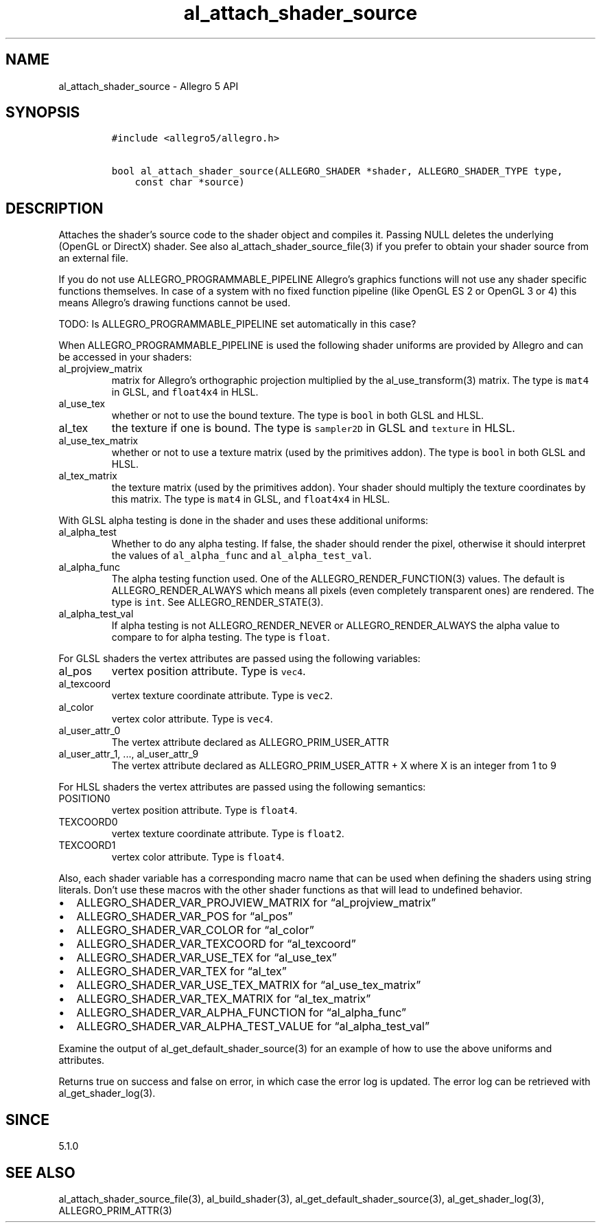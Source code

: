 .\" Automatically generated by Pandoc 3.1.3
.\"
.\" Define V font for inline verbatim, using C font in formats
.\" that render this, and otherwise B font.
.ie "\f[CB]x\f[]"x" \{\
. ftr V B
. ftr VI BI
. ftr VB B
. ftr VBI BI
.\}
.el \{\
. ftr V CR
. ftr VI CI
. ftr VB CB
. ftr VBI CBI
.\}
.TH "al_attach_shader_source" "3" "" "Allegro reference manual" ""
.hy
.SH NAME
.PP
al_attach_shader_source - Allegro 5 API
.SH SYNOPSIS
.IP
.nf
\f[C]
#include <allegro5/allegro.h>

bool al_attach_shader_source(ALLEGRO_SHADER *shader, ALLEGRO_SHADER_TYPE type,
    const char *source)
\f[R]
.fi
.SH DESCRIPTION
.PP
Attaches the shader\[cq]s source code to the shader object and compiles
it.
Passing NULL deletes the underlying (OpenGL or DirectX) shader.
See also al_attach_shader_source_file(3) if you prefer to obtain your
shader source from an external file.
.PP
If you do not use ALLEGRO_PROGRAMMABLE_PIPELINE Allegro\[cq]s graphics
functions will not use any shader specific functions themselves.
In case of a system with no fixed function pipeline (like OpenGL ES 2 or
OpenGL 3 or 4) this means Allegro\[cq]s drawing functions cannot be
used.
.PP
TODO: Is ALLEGRO_PROGRAMMABLE_PIPELINE set automatically in this case?
.PP
When ALLEGRO_PROGRAMMABLE_PIPELINE is used the following shader uniforms
are provided by Allegro and can be accessed in your shaders:
.TP
al_projview_matrix
matrix for Allegro\[cq]s orthographic projection multiplied by the
al_use_transform(3) matrix.
The type is \f[V]mat4\f[R] in GLSL, and \f[V]float4x4\f[R] in HLSL.
.TP
al_use_tex
whether or not to use the bound texture.
The type is \f[V]bool\f[R] in both GLSL and HLSL.
.TP
al_tex
the texture if one is bound.
The type is \f[V]sampler2D\f[R] in GLSL and \f[V]texture\f[R] in HLSL.
.TP
al_use_tex_matrix
whether or not to use a texture matrix (used by the primitives addon).
The type is \f[V]bool\f[R] in both GLSL and HLSL.
.TP
al_tex_matrix
the texture matrix (used by the primitives addon).
Your shader should multiply the texture coordinates by this matrix.
The type is \f[V]mat4\f[R] in GLSL, and \f[V]float4x4\f[R] in HLSL.
.PP
With GLSL alpha testing is done in the shader and uses these additional
uniforms:
.TP
al_alpha_test
Whether to do any alpha testing.
If false, the shader should render the pixel, otherwise it should
interpret the values of \f[V]al_alpha_func\f[R] and
\f[V]al_alpha_test_val\f[R].
.TP
al_alpha_func
The alpha testing function used.
One of the ALLEGRO_RENDER_FUNCTION(3) values.
The default is ALLEGRO_RENDER_ALWAYS which means all pixels (even
completely transparent ones) are rendered.
The type is \f[V]int\f[R].
See ALLEGRO_RENDER_STATE(3).
.TP
al_alpha_test_val
If alpha testing is not ALLEGRO_RENDER_NEVER or ALLEGRO_RENDER_ALWAYS
the alpha value to compare to for alpha testing.
The type is \f[V]float\f[R].
.PP
For GLSL shaders the vertex attributes are passed using the following
variables:
.TP
al_pos
vertex position attribute.
Type is \f[V]vec4\f[R].
.TP
al_texcoord
vertex texture coordinate attribute.
Type is \f[V]vec2\f[R].
.TP
al_color
vertex color attribute.
Type is \f[V]vec4\f[R].
.TP
al_user_attr_0
The vertex attribute declared as ALLEGRO_PRIM_USER_ATTR
.TP
al_user_attr_1, \&..., al_user_attr_9
The vertex attribute declared as ALLEGRO_PRIM_USER_ATTR + X where X is
an integer from 1 to 9
.PP
For HLSL shaders the vertex attributes are passed using the following
semantics:
.TP
POSITION0
vertex position attribute.
Type is \f[V]float4\f[R].
.TP
TEXCOORD0
vertex texture coordinate attribute.
Type is \f[V]float2\f[R].
.TP
TEXCOORD1
vertex color attribute.
Type is \f[V]float4\f[R].
.PP
Also, each shader variable has a corresponding macro name that can be
used when defining the shaders using string literals.
Don\[cq]t use these macros with the other shader functions as that will
lead to undefined behavior.
.IP \[bu] 2
ALLEGRO_SHADER_VAR_PROJVIEW_MATRIX for \[lq]al_projview_matrix\[rq]
.IP \[bu] 2
ALLEGRO_SHADER_VAR_POS for \[lq]al_pos\[rq]
.IP \[bu] 2
ALLEGRO_SHADER_VAR_COLOR for \[lq]al_color\[rq]
.IP \[bu] 2
ALLEGRO_SHADER_VAR_TEXCOORD for \[lq]al_texcoord\[rq]
.IP \[bu] 2
ALLEGRO_SHADER_VAR_USE_TEX for \[lq]al_use_tex\[rq]
.IP \[bu] 2
ALLEGRO_SHADER_VAR_TEX for \[lq]al_tex\[rq]
.IP \[bu] 2
ALLEGRO_SHADER_VAR_USE_TEX_MATRIX for \[lq]al_use_tex_matrix\[rq]
.IP \[bu] 2
ALLEGRO_SHADER_VAR_TEX_MATRIX for \[lq]al_tex_matrix\[rq]
.IP \[bu] 2
ALLEGRO_SHADER_VAR_ALPHA_FUNCTION for \[lq]al_alpha_func\[rq]
.IP \[bu] 2
ALLEGRO_SHADER_VAR_ALPHA_TEST_VALUE for \[lq]al_alpha_test_val\[rq]
.PP
Examine the output of al_get_default_shader_source(3) for an example of
how to use the above uniforms and attributes.
.PP
Returns true on success and false on error, in which case the error log
is updated.
The error log can be retrieved with al_get_shader_log(3).
.SH SINCE
.PP
5.1.0
.SH SEE ALSO
.PP
al_attach_shader_source_file(3), al_build_shader(3),
al_get_default_shader_source(3), al_get_shader_log(3),
ALLEGRO_PRIM_ATTR(3)

